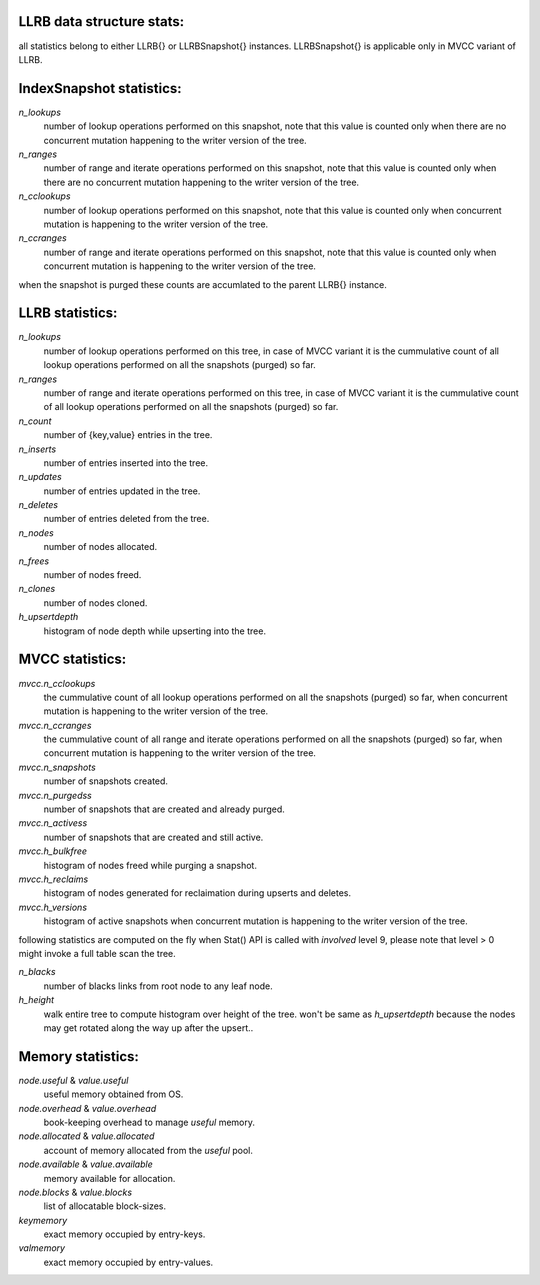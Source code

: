 LLRB data structure stats:
--------------------------

all statistics belong to either LLRB{} or LLRBSnapshot{} instances.
LLRBSnapshot{} is applicable only in MVCC variant of LLRB. 

IndexSnapshot statistics:
-------------------------

`n_lookups`
    number of lookup operations performed on this snapshot, note that
    this value is counted only when there are no concurrent mutation happening
    to the writer version of the tree.

`n_ranges`
    number of range and iterate operations performed on this snapshot,
    note that this value is counted only when there are no concurrent
    mutation happening to the writer version of the tree.

`n_cclookups`
    number of lookup operations performed on this snapshot, note that
    this value is counted only when concurrent mutation is happening
    to the writer version of the tree.

`n_ccranges`
    number of range and iterate operations performed on this snapshot,
    note that this value is counted only when concurrent mutation is
    happening to the writer version of the tree.

when the snapshot is purged these counts are accumlated to the parent LLRB{}
instance.

LLRB statistics:
----------------

`n_lookups`
    number of lookup operations performed on this tree, in case of MVCC
    variant it is the cummulative count of all lookup operations performed
    on all the snapshots (purged) so far.

`n_ranges`
    number of range and iterate operations performed on this tree, in case
    of MVCC variant it is the cummulative count of all lookup operations
    performed on all the snapshots (purged) so far.

`n_count`
    number of {key,value} entries in the tree.

`n_inserts`
    number of entries inserted into the tree.

`n_updates`
    number of entries updated in the tree.

`n_deletes`
    number of entries deleted from the tree.

`n_nodes`
    number of nodes allocated.

`n_frees`
    number of nodes freed.

`n_clones`
    number of nodes cloned.

`h_upsertdepth`
    histogram of node depth while upserting into the tree.

MVCC statistics:
----------------

`mvcc.n_cclookups`
    the cummulative count of all lookup operations performed on all
    the snapshots (purged) so far, when concurrent mutation is happening
    to the writer version of the tree.

`mvcc.n_ccranges`
    the cummulative count of all range and iterate operations performed
    on all the snapshots (purged) so far, when concurrent mutation is
    happening to the writer version of the tree.

`mvcc.n_snapshots`
    number of snapshots created.

`mvcc.n_purgedss`
    number of snapshots that are created and already purged.

`mvcc.n_activess`
    number of snapshots that are created and still active.

`mvcc.h_bulkfree`
    histogram of nodes freed while purging a snapshot.

`mvcc.h_reclaims`
    histogram of nodes generated for reclaimation during upserts and deletes.

`mvcc.h_versions`
    histogram of active snapshots when concurrent mutation is happening
    to the writer version of the tree.

following statistics are computed on the fly when Stat() API is called with
`involved` level 9, please note that level > 0 might invoke a full table
scan the tree.

`n_blacks`
    number of blacks links from root node to any leaf node.

`h_height`
    walk entire tree to compute histogram over height of the tree.
    won't be same as `h_upsertdepth` because the nodes may get
    rotated along the way up after the upsert..

Memory statistics:
------------------

`node.useful` & `value.useful`
    useful memory obtained from OS.

`node.overhead` & `value.overhead`
    book-keeping overhead to manage `useful` memory.

`node.allocated` & `value.allocated`
    account of memory allocated from the `useful` pool.

`node.available` & `value.available`
    memory available for allocation.

`node.blocks` & `value.blocks`
    list of allocatable block-sizes.

`keymemory`
    exact memory occupied by entry-keys.

`valmemory`
    exact memory occupied by entry-values.

